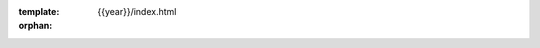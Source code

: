 :template: {{year}}/index.html
:orphan:

.. Left blank as all content is in the index.html file apart from news and speaker datatemplates

.. raw:: html

  <div class="news-block">
    <div class="uk-container">

      <h2>Updates from the team</h2>
      <section>
      <div class="content">



.. postlist:: 10
   :date: %B %d, %Y
   :format: {title} - {date}
   :list-style: none
   :tags: portland-2018


.. raw:: html

      </div>
      </section>
    </div>
  </div><!--- end news block -->

..
  .. datatemplate::
     :source: /_data/2018.portland.speakers.yaml
     :template: 2018/na/speakers-index.rst

